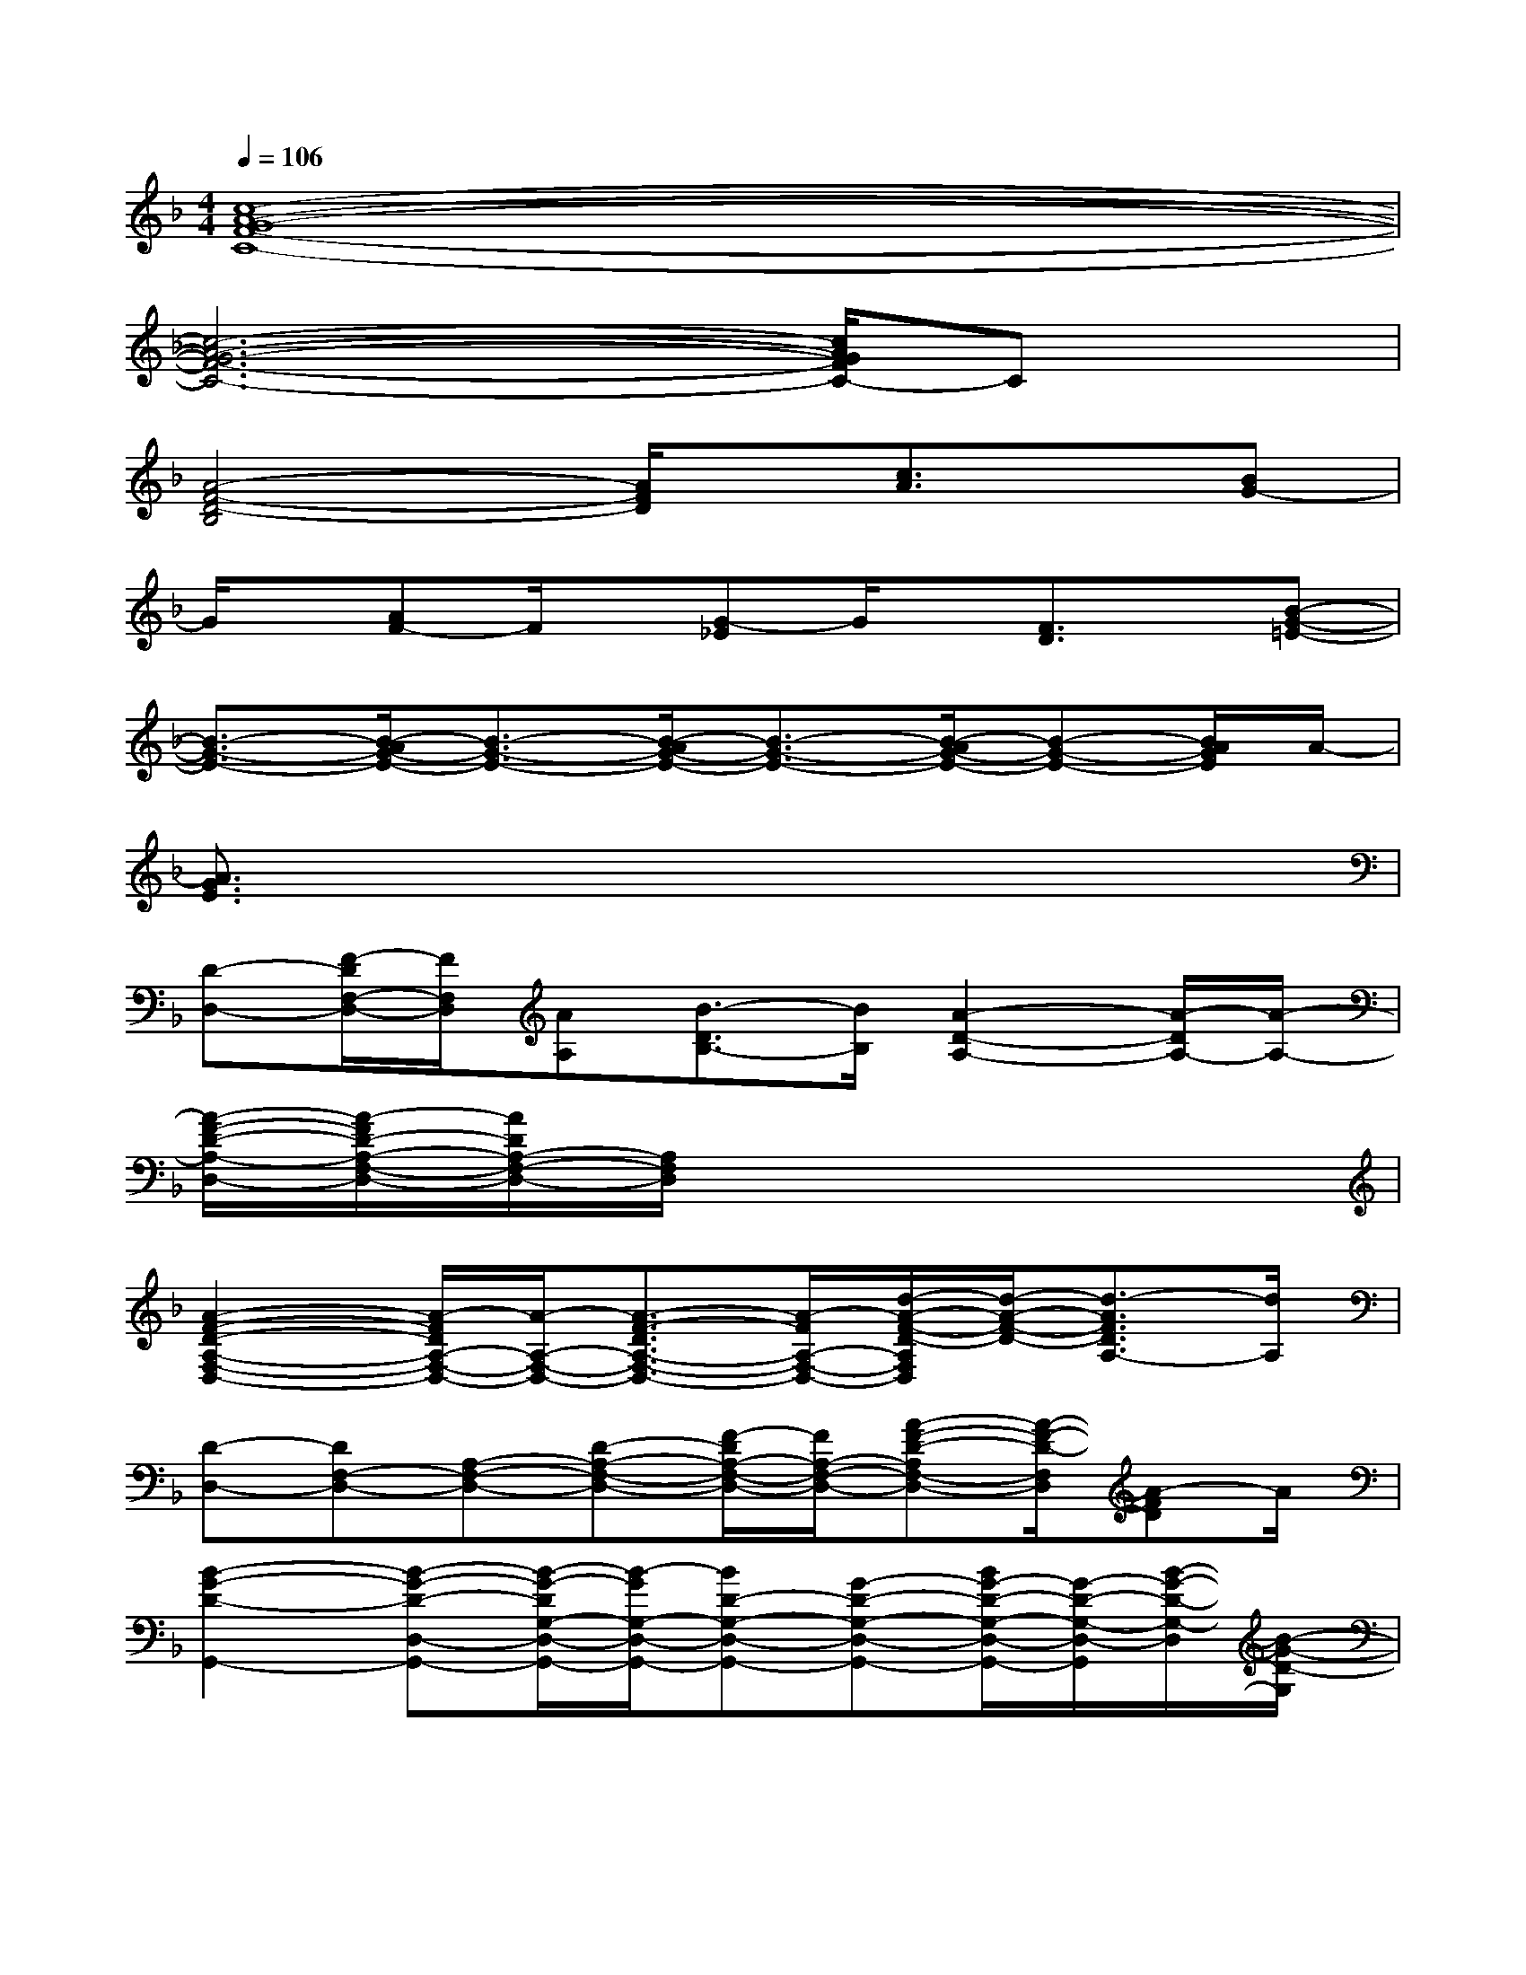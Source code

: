 X:1
T:
M:4/4
L:1/8
Q:1/4=106
K:F%1flats
V:1
[c8-A8-G8-F8-C8-]|
[c6-A6-G6-F6-C6-][c/2A/2G/2F/2C/2-]Cx/2|
[A4-F4-D4-B,4][A/2F/2D/2]x/2[c3/2A3/2]x/2[BG-]|
G/2x/2[AF-]F/2x/2[G-_E]G/2x/2[F3/2D3/2]x/2[B-G-=E-]|
[B3/2-G3/2-E3/2-][B/2-A/2G/2-E/2-][B3/2-G3/2-E3/2-][B/2-A/2G/2-E/2-][B3/2-G3/2-E3/2-][B/2-A/2G/2-E/2-][B-G-E-][B/2A/2G/2E/2]A/2-|
[A3/2G3/2E3/2]x6x/2|
[D-D,-][F/2-D/2F,/2-D,/2-][F/2F,/2D,/2][AA,][B3/2-D3/2B,3/2-][B/2B,/2][A2-D2-A,2-][A/2-D/2A,/2-][A/2-A,/2-]|
[A/2-F/2-D/2-A,/2-D,/2-][A/2-F/2D/2-A,/2-F,/2-D,/2-][A/2D/2A,/2-F,/2-D,/2-][A,/2F,/2D,/2]x6|
[A2-F2-D2-A,2-F,2-D,2-][A/2-F/2D/2A,/2-F,/2-D,/2-][A/2-A,/2-F,/2-D,/2-][A3/2-F3/2-D3/2A,3/2-F,3/2-D,3/2-][A/2-F/2A,/2-F,/2-D,/2-][d/2-A/2-F/2-D/2-A,/2F,/2D,/2][d/2-A/2-F/2-D/2-][d3/2-A3/2F3/2D3/2A,3/2-][d/2A,/2]|
[D-D,-][DF,-D,-][A,-F,-D,-][D-A,-F,-D,-][F/2-D/2A,/2-F,/2-D,/2-][F/2A,/2-F,/2-D,/2-][A-F-D-A,F,-D,-][A/2-F/2-D/2-F,/2D,/2][A-FD]A/2|
[B2-G2-D2-G,,2-][B-G-D-D,-G,,-][B/2-G/2-D/2G,/2-D,/2-G,,/2-][B/2-G/2G,/2-D,/2-G,,/2-][BD-G,-D,-G,,-][G-D-G,-D,-G,,-][B/2G/2-D/2-G,/2-D,/2-G,,/2-][G/2-D/2-G,/2-D,/2-G,,/2][B/2-G/2-D/2-G,/2-D,/2][B/2-G/2-D/2-G,/2]|
[B-G-D-G,,-][BG-DD,-G,,-][G/2G,/2-D,/2-G,,/2-][G,/2-D,/2-G,,/2-][D2-G,2-D,2-G,,2-][B-D-G,-D,G,,][BD-G,-][G/2-D/2G,/2-][G/2G,/2]|
[c3-G3-E3-C,3-][cG-EG,-C,-][G/2C/2-G,/2-C,/2-][C/2-G,/2-C,/2-][c2-E2-C2-G,2-C,2][c/2-G/2-E/2-C/2G,/2-][c/2-G/2-E/2-G,/2]|
[c-G-E-C,-][c-G-E-E,-C,-][c/2G/2E/2G,/2-E,/2-C,/2-][G,/2-E,/2-C,/2-][C2-G,2-E,2-C,2-][G-C-G,E,C,-][G/2-C/2-C,/2][G-C]G/2|
[A2-F2-C2-F,,2-][A-F-CC,-F,,-][A/2F/2F,/2-C,/2-F,,/2-][F,/2-C,/2-F,,/2-][C-F,-C,-F,,-][F-C-F,-C,-F,,][F-C-F,-C,-][G/2-F/2C/2F,/2-C,/2-][G/2F,/2C,/2]|
[A3/2-F3/2-C3/2F,,3/2-][A/2-F/2F,,/2-][A-C,-F,,-][AF,-C,-F,,-][F-F,-C,-F,,-][c-F-F,-C,F,,][c-A-F-F,][c/2A/2F/2]x/2